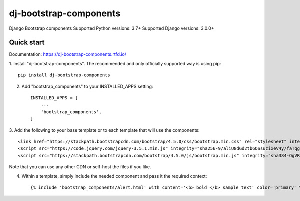 dj-bootstrap-components
=======================

.. image:: https://api.travis-ci.com/IshanManchanda/dj-bootstrap-components.svg?branch=master
  :target: https://travis-ci.com/IshanManchanda/dj-bootstrap-components

.. image:: https://readthedocs.org/projects/dj-bootstrap-components/badge/?version=latest
  :target: https://dj-bootstrap-components.readthedocs.io/en/latest/?badge=latest

.. image:: https://badge.fury.io/py/dj-bootstrap-components.svg
  :target: https://badge.fury.io/py/dj-bootstrap-components

.. image:: https://img.shields.io/pypi/dm/dj-bootstrap-components

Django Bootstrap components
Supported Python versions: 3.7+
Supported Django versions: 3.0.0+

Quick start
-----------

Documentation: https://dj-bootstrap-components.rtfd.io/

1. Install "dj-bootstrap-components". The recommended and only officially
supported way is using pip::

    pip install dj-bootstrap-components


2. Add "bootstrap_components" to your INSTALLED_APPS setting::

    INSTALLED_APPS = [
        ...
        'bootstrap_components',
    ]


3. Add the following to your base template or to each template that will use the
components::

    <link href="https://stackpath.bootstrapcdn.com/bootstrap/4.5.0/css/bootstrap.min.css" rel="stylesheet" integrity="sha384-9aIt2nRpC12Uk9gS9baDl411NQApFmC26EwAOH8WgZl5MYYxFfc+NcPb1dKGj7Sk" crossorigin="anonymous">
    <script src="https://code.jquery.com/jquery-3.5.1.min.js" integrity="sha256-9/aliU8dGd2tb6OSsuzixeV4y/faTqgFtohetphbbj0=" crossorigin="anonymous"></script>
    <script src="https://stackpath.bootstrapcdn.com/bootstrap/4.5.0/js/bootstrap.min.js" integrity="sha384-OgVRvuATP1z7JjHLkuOU7Xw704+h835Lr+6QL9UvYjZE3Ipu6Tp75j7Bh/kR0JKI" crossorigin="anonymous"></script>


Note that you can use any other CDN or self-host the files if you like.

4. Within a template, simply include the needed component and pass it the required context::

    {% include 'bootstrap_components/alert.html' with content='<b> bold </b> sample text' color='primary' %}


